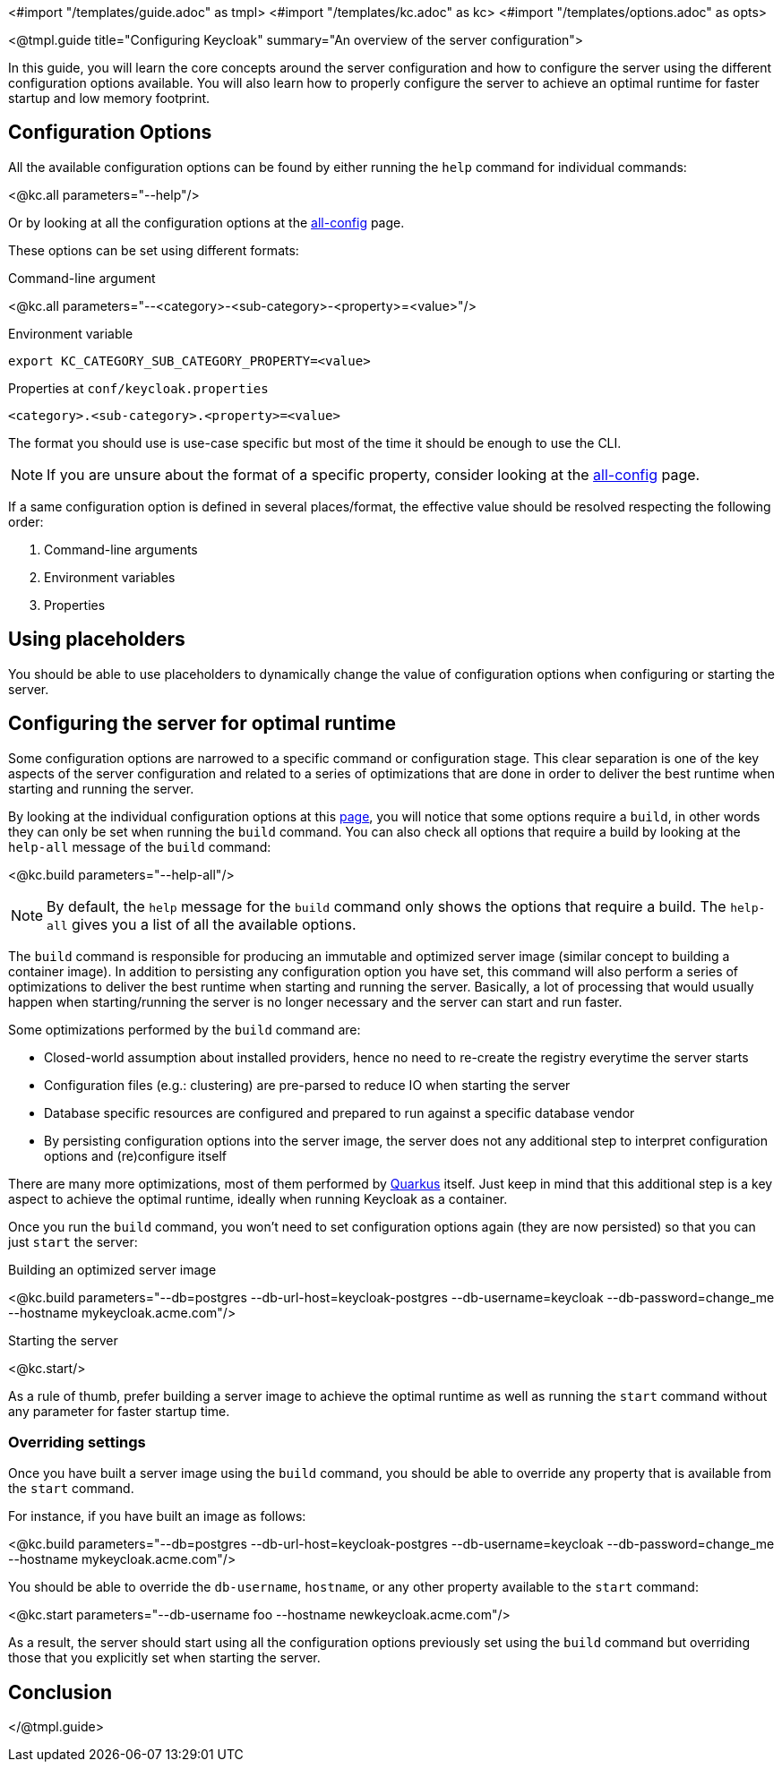 <#import "/templates/guide.adoc" as tmpl>
<#import "/templates/kc.adoc" as kc>
<#import "/templates/options.adoc" as opts>

<@tmpl.guide
title="Configuring Keycloak"
summary="An overview of the server configuration">

In this guide, you will learn the core concepts around the server configuration and how to configure the server using the different
configuration options available. You will also learn how to properly configure the server to achieve an optimal runtime for faster
startup and low memory footprint.

== Configuration Options

All the available configuration options can be found by either running the `help` command for individual commands:

<@kc.all parameters="--help"/>

Or by looking at all the configuration options at the http://link_to_all_config[all-config] page.

These options can be set using different formats:

.Command-line argument
<@kc.all parameters="--<category>-<sub-category>-<property>=<value>"/>

.Environment variable
```
export KC_CATEGORY_SUB_CATEGORY_PROPERTY=<value>
```

.Properties at `conf/keycloak.properties`
```
<category>.<sub-category>.<property>=<value>
```

The format you should use is use-case specific but most of the time it should be enough to use the CLI.

[NOTE]
If you are unsure about the format of a specific property, consider looking at the http://link_to_all_config[all-config] page.

If a same configuration option is defined in several places/format, the effective value should be resolved respecting the following order:

. Command-line arguments
. Environment variables
. Properties

== Using placeholders

You should be able to use placeholders to dynamically change the value of configuration options when configuring or starting the server.

== Configuring the server for optimal runtime

Some configuration options are narrowed to a specific command or configuration stage. This clear separation is one of the key aspects
of the server configuration and related to a series of optimizations that are done in order to deliver the best runtime when starting and running the server.

By looking at the individual configuration options at this http://link_to_all_config[page], you will notice that some options require a `build`, in other words
they can only be set when running the `build` command. You can also check all options that require a build by looking at the `help-all` message of the `build` command:

<@kc.build parameters="--help-all"/>

[NOTE]
By default, the `help` message for the `build` command only shows the options that require a build. The `help-all` gives you a list of all the available options.

The `build` command is responsible for producing an immutable and optimized server image (similar concept to building a container image). In addition to persisting
any configuration option you have set, this command will also perform a series of optimizations to deliver the best runtime when starting and running the server. Basically,
a lot of processing that would usually happen when starting/running the server is no longer necessary and the server can start and run faster.

Some optimizations performed by the `build` command are:

* Closed-world assumption about installed providers, hence no need to re-create the registry everytime the server starts
* Configuration files (e.g.: clustering) are pre-parsed to reduce IO when starting the server
* Database specific resources are configured and prepared to run against a specific database vendor
* By persisting configuration options into the server image, the server does not any additional step to interpret configuration options and (re)configure itself

There are many more optimizations, most of them performed by http://quarkus.ui[Quarkus] itself. Just keep in mind that this additional step is a key aspect to achieve the optimal runtime,
ideally when running Keycloak as a container.

Once you run the `build` command, you won't need to set configuration options again (they are now persisted) so that you can just `start` the server:

.Building an optimized server image
<@kc.build parameters="--db=postgres --db-url-host=keycloak-postgres --db-username=keycloak --db-password=change_me --hostname mykeycloak.acme.com"/>

.Starting the server
<@kc.start/>

As a rule of thumb, prefer building a server image to achieve the optimal runtime as well as running the `start` command without any parameter for faster startup time.

=== Overriding settings

Once you have built a server image using the `build` command, you should be able to override any property that is available from the `start` command.

For instance, if you have built an image as follows:

<@kc.build parameters="--db=postgres --db-url-host=keycloak-postgres --db-username=keycloak --db-password=change_me --hostname mykeycloak.acme.com"/>

You should be able to override the `db-username`, `hostname`, or any other property available to the `start` command:

<@kc.start parameters="--db-username foo --hostname newkeycloak.acme.com"/>

As a result, the server should start using all the configuration options previously set using the `build` command but overriding those that you explicitly
set when starting the server.

== Conclusion

</@tmpl.guide>
